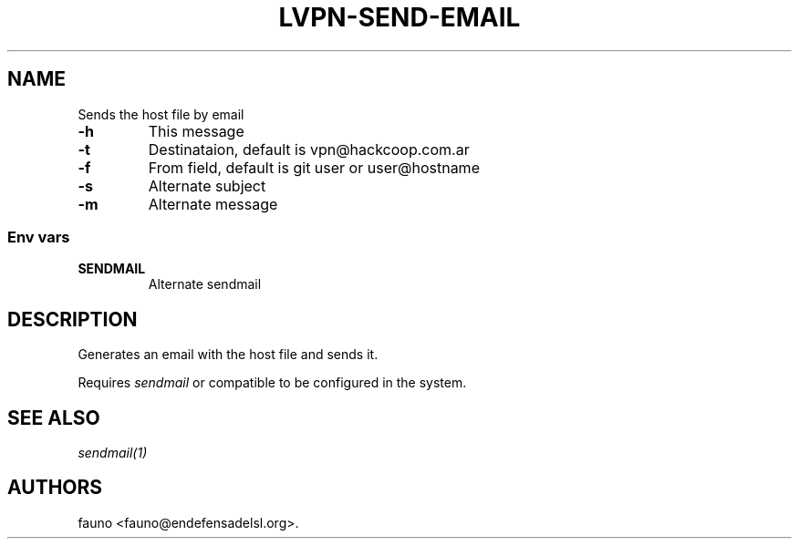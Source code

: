 .TH LVPN\-SEND\-EMAIL 1 "2013" "Manual de LibreVPN" "lvpn"
.SH NAME
.PP
Sends the host file by email
.TP
.B \-h
This message
.RS
.RE
.TP
.B \-t
Destinataion, default is vpn\@hackcoop.com.ar
.RS
.RE
.TP
.B \-f
From field, default is git user or user\@hostname
.RS
.RE
.TP
.B \-s
Alternate subject
.RS
.RE
.TP
.B \-m
Alternate message
.RS
.RE
.SS Env vars
.TP
.B SENDMAIL
Alternate sendmail
.RS
.RE
.SH DESCRIPTION
.PP
Generates an email with the host file and sends it.
.PP
Requires \f[I]sendmail\f[] or compatible to be configured in the system.
.SH SEE ALSO
.PP
\f[I]sendmail(1)\f[]
.SH AUTHORS
fauno <fauno@endefensadelsl.org>.
